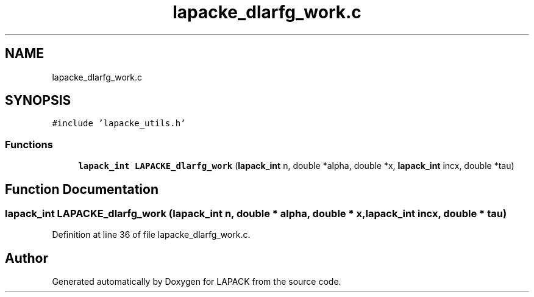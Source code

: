 .TH "lapacke_dlarfg_work.c" 3 "Tue Nov 14 2017" "Version 3.8.0" "LAPACK" \" -*- nroff -*-
.ad l
.nh
.SH NAME
lapacke_dlarfg_work.c
.SH SYNOPSIS
.br
.PP
\fC#include 'lapacke_utils\&.h'\fP
.br

.SS "Functions"

.in +1c
.ti -1c
.RI "\fBlapack_int\fP \fBLAPACKE_dlarfg_work\fP (\fBlapack_int\fP n, double *alpha, double *x, \fBlapack_int\fP incx, double *tau)"
.br
.in -1c
.SH "Function Documentation"
.PP 
.SS "\fBlapack_int\fP LAPACKE_dlarfg_work (\fBlapack_int\fP n, double * alpha, double * x, \fBlapack_int\fP incx, double * tau)"

.PP
Definition at line 36 of file lapacke_dlarfg_work\&.c\&.
.SH "Author"
.PP 
Generated automatically by Doxygen for LAPACK from the source code\&.
